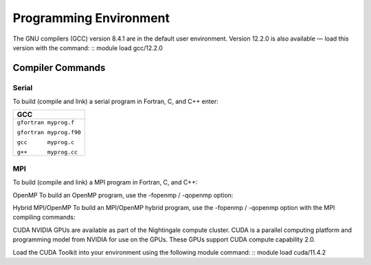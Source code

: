 
Programming Environment
===============================

The GNU compilers (GCC) version 8.4.1 are in the default user environment. Version 12.2.0 is also available — load this version with the command:
::
module load gcc/12.2.0


Compiler Commands
-------------------

Serial
~~~~~~~~~~~
To build (compile and link) a serial program in Fortran, C, and C++ enter:

+--------------------------+
| **GCC**                  |
+==========================+
| ``gfortran myprog.f``    |
|                          |
| ``gfortran myprog.f90``  |
|                          |
| ``gcc      myprog.c``    |
|                          |
| ``g++      myprog.cc``   |
+--------------------------+


MPI
~~~~~~~

To build (compile and link) a MPI program in Fortran, C, and C++:

.. table::Compiling With OpenMPI
+---------------------+-------------------------------+-------------------------------------+
| MPI Implementation  | modulefile for MPI/Compiler   | Build Commands                      +
+=====================+===============================+=====================================+
| Open MPI            | openmpi/4.1.4-gcc             | ``Fortran 77:  mpif77 myprog.f``    |
|                     |                               |                                     |
|                     |                               | ``Fortran 90:  mpif90 myprog.f90``  |
|                     |                               |                                     |
|                     |                               | `` |_| `` ``C:  mpicc myprog.c``     |
|                     |                               |                                     |
|                     |                               | ``|_|`` ``C++:  mpicxx myprog.cc``   |
+---------------------+-------------------------------+-------------------------------------+

OpenMP
To build an OpenMP program, use the -fopenmp / -qopenmp option:

.. role:: raw-html(raw)
    :format: html

.. list-table:: 
   :widths: 25 25 50
   :header-rows: 1


   * - GCC
   * - :raw-html:`<br />` ``gfortran -fopenmp myprog.f``   :raw-html:`<br />`
       :raw-html:`<br />` ``gfortran -fopenmp myprog.f90`` :raw-html:`<br />`
       :raw-html:`<br />` ``     gcc -fopenmp myprog.c``    :raw-html:`<br />`
       :raw-html:`<br />` ``     g++ -fopenmp myprog.cc``  :raw-html:`<br />`
 


Hybrid MPI/OpenMP
To build an MPI/OpenMP hybrid program, use the -fopenmp / -qopenmp option with the MPI compiling commands:

.. role:: raw-html(raw)
    :format: html

.. list-table:: 
   :widths: 25 25 50
   :header-rows: 1

   * - GCC
   * - OpenMPI
   * - :raw-html:`<br />` ``mpif77 -fopenmp myprog.f``   :raw-html:`<br />`
       :raw-html:`<br />` ``mpif90 -fopenmp myprog.f90`` :raw-html:`<br />`
       :raw-html:`<br />` `` mpicc -fopenmp myprog.c``   :raw-html:`<br />`
       :raw-html:`<br />` ``mpicxx -fopenmp myprog.cc``  :raw-html:`<br />`
 



CUDA
NVIDIA GPUs are available as part of the Nightingale compute cluster. CUDA is a parallel computing platform and programming model from NVIDIA for use on the GPUs. These GPUs support CUDA compute capability 2.0.

Load the CUDA Toolkit into your environment using the following module command:
::
module load cuda/11.4.2



